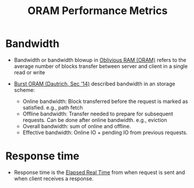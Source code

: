 :PROPERTIES:
:ID:       8cfb2b7f-f232-4cd4-815d-1d0f631a0191
:END:
#+title: ORAM Performance Metrics

* Bandwidth
+ Bandwidth or bandwidth blowup in [[id:83e1d468-29df-4e78-9fb2-02433eb69fa4][Oblivious RAM (ORAM)]] refers to the average number of blocks transfer between server and client in a single read or write

+ [[id:fea8cb14-b7fe-4874-aa24-791a4da066d4][Burst ORAM (Dautrich, Sec '14)]] described bandwidth in an storage scheme:
  + Online bandwidth: Block transferred before the request is marked as satisfied. e.g., path fetch
  + Offline bandwidth: Transfer needed to prepare for subsequent requests. Can be done after online bandwidth. e.g., eviction
  + Overall bandwidth: sum of online and offline.
  + Effective bandwidth:  Online IO + pending IO from previous requests.
* Response time
+ Response time is the [[id:2e612c47-48c1-4799-8ef4-5741e084bc96][Elapsed Real Time]] from when request is sent and when client receives a response.
